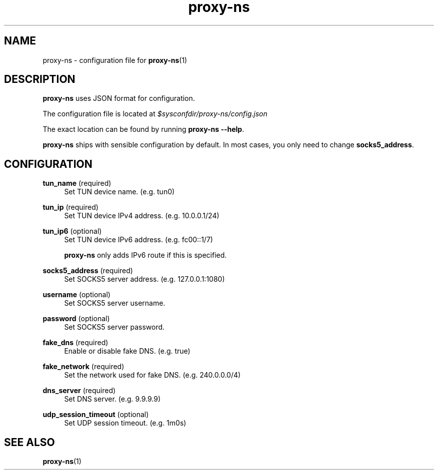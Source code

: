 .\" Generated by scdoc 1.11.3
.\" Complete documentation for this program is not available as a GNU info page
.ie \n(.g .ds Aq \(aq
.el       .ds Aq '
.nh
.ad l
.\" Begin generated content:
.TH "proxy-ns" "5" "2025-09-03"
.PP
.SH NAME
.PP
proxy-ns - configuration file for \fBproxy-ns\fR(1)
.PP
.SH DESCRIPTION
.PP
\fBproxy-ns\fR uses JSON format for configuration.\&
.PP
The configuration file is located at \fI$sysconfdir/proxy-ns/config.\&json\fR
.PP
The exact location can be found by running \fBproxy-ns --help\fR.\&
.PP
\fBproxy-ns\fR ships with sensible configuration by default.\&
In most cases, you only need to change \fBsocks5_address\fR.\&
.PP
.SH CONFIGURATION
\fBtun_name\fR (required)
.RS 4
Set TUN device name.\& (e.\&g.\& tun0)
.PP
.RE
\fBtun_ip\fR (required)
.RS 4
Set TUN device IPv4 address.\& (e.\&g.\& 10.\&0.\&0.\&1/24)
.PP
.RE
\fBtun_ip6\fR (optional)
.RS 4
Set TUN device IPv6 address.\& (e.\&g.\& fc00::1/7)
.PP
\fBproxy-ns\fR only adds IPv6 route if this is specified.\&
.PP
.RE
\fBsocks5_address\fR (required)
.RS 4
Set SOCKS5 server address.\& (e.\&g.\& 127.\&0.\&0.\&1:1080)
.PP
.RE
\fBusername\fR (optional)
.RS 4
Set SOCKS5 server username.\&
.PP
.RE
\fBpassword\fR (optional)
.RS 4
Set SOCKS5 server password.\&
.PP
.RE
\fBfake_dns\fR (required)
.RS 4
Enable or disable fake DNS.\& (e.\&g.\& true)
.PP
.RE
\fBfake_network\fR (required)
.RS 4
Set the network used for fake DNS.\& (e.\&g.\& 240.\&0.\&0.\&0/4)
.PP
.RE
\fBdns_server\fR (required)
.RS 4
Set DNS server.\& (e.\&g.\& 9.\&9.\&9.\&9)
.PP
.RE
\fBudp_session_timeout\fR (optional)
.RS 4
Set UDP session timeout.\& (e.\&g.\& 1m0s)
.PP
.RE
.SH SEE ALSO
\fBproxy-ns\fR(1)
